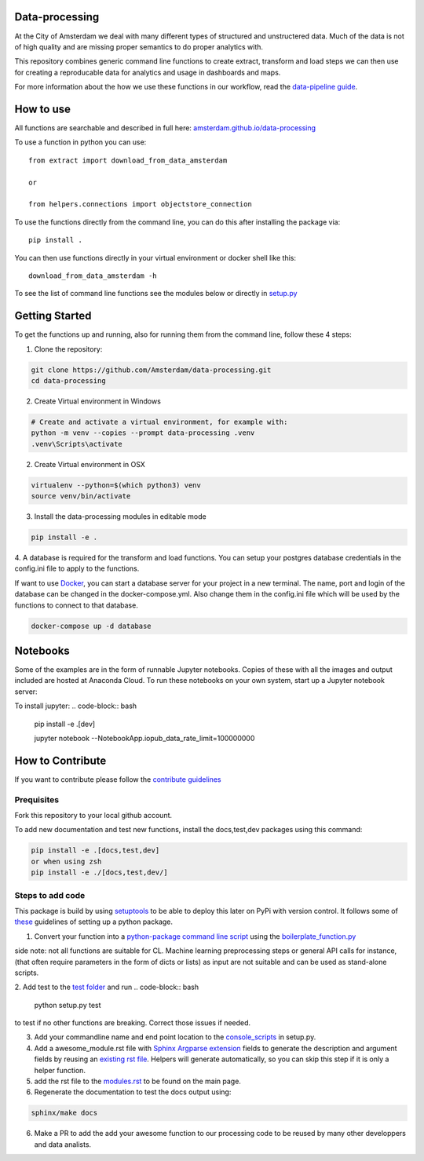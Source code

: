 Data-processing
===============

.. image:: https://img.shields.io/badge/python-3.6-blue.svg
   :target: https://www.python.org/

.. image:: https://img.shields.io/badge/license-MPLv2.0-blue.svg
   :target: https://www.mozilla.org/en-US/MPL/2.0/

At the City of Amsterdam we deal with many different types of structured and unstructered data. Much of the data is not of high quality and are missing proper semantics to do proper analytics with.

This repository combines generic command line functions to create extract, transform and load steps we can then use for creating a reproducable data for analytics and usage in dashboards and maps.

For more information about the how we use these functions in our workflow, read the
`data-pipeline guide <https://amsterdam.github.io/guides/data-pipeline/>`_.

How to use
==========

All functions are searchable and described in full here:
`amsterdam.github.io/data-processing <https://amsterdam.github.io/data-processing/>`_ 

To use a function in python you can use::

    from extract import download_from_data_amsterdam

    or 

    from helpers.connections import objectstore_connection

To use the functions directly from the command line, you can do this after installing the package via::
    
    pip install .

You can then use functions directly in your virtual environment or docker shell like this::
    
    download_from_data_amsterdam -h 

To see the list of command line functions see the modules below or directly in `setup.py <https://github.com/Amsterdam/data-processing/blob/master/setup.py#L60>`_


Getting Started
===============

To get the functions up and running, also for running them from the command line, follow these 4 steps:

1. Clone the repository:

.. code-block:: bash

    git clone https://github.com/Amsterdam/data-processing.git
    cd data-processing

2. Create Virtual environment in Windows

.. code-block:: bash

    # Create and activate a virtual environment, for example with:
    python -m venv --copies --prompt data-processing .venv 
    .venv\Scripts\activate

2. Create Virtual environment in OSX

.. code-block:: bash

    virtualenv --python=$(which python3) venv
    source venv/bin/activate 

3. Install the data-processing modules in editable mode

.. code-block:: bash    

    pip install -e .

4. A database is required for the transform and load functions. 
You can setup your postgres database credentials in the config.ini file to apply to the functions.

If want to use `Docker <https://www.docker.com>`_, you can start a database server for your project in a new terminal. The name, port and login of the database can be changed in the docker-compose.yml. Also change them in the config.ini file which will be used by the functions to connect to that database.


.. code-block:: bash    

    docker-compose up -d database

Notebooks
=========
Some of the examples are in the form of runnable Jupyter notebooks. Copies of these with all the images and output included are hosted at Anaconda Cloud. To run these notebooks on your own system, start up a Jupyter notebook server:

To install jupyter:
.. code-block:: bash    

    pip install -e .\[dev\]

    jupyter notebook --NotebookApp.iopub_data_rate_limit=100000000


How to Contribute
=================
If you want to contribute please follow the `contribute guidelines <https://amsterdam.github.io/CONTRIBUTING/>`_ 

Prequisites
-----------
Fork this repository to your local github account.

To add new documentation and test new functions, install the docs,test,dev packages using this command:

.. code-block:: bash    

    pip install -e .[docs,test,dev]
    or when using zsh
    pip install -e ./[docs,test,dev/]

Steps to add code
-----------------

This package is build by using `setuptools <http://setuptools.readthedocs.io>`_ to be able to deploy this later on PyPi with version control. It follows some of `these <http://alexanderwaldin.github.io/packaging-python-project.html>`_ guidelines of setting up a python package.

1. Convert your function into a `python-package command line script <https://python-packaging.readthedocs.io/en/latest/command-line-scripts.html>`_ using the `boilerplate_function.py <https://github.com/Amsterdam/data-processing/blob/master/src/boilerplate_function.py>`_ 

side note: not all functions are suitable for CL. Machine learning preprocessing steps or general API calls for instance, (that often require parameters in the form of dicts or lists) as input are not suitable and can be used as stand-alone scripts. 

2. Add test to the `test folder <https://github.com/Amsterdam/data-processing/tree/master/tests>`_ and run 
.. code-block:: bash
    
    python setup.py test

to test if no other functions are breaking. Correct those issues if needed.

3. Add your commandline name and end point location to the `console_scripts <https://github.com/Amsterdam/data-processing/blob/master/setup.py#L36>`_ in setup.py.

4. Add a awesome_module.rst file with `Sphinx Argparse extension <http://sphinx-argparse.readthedocs.io/en/latest/>`_ fields to generate the description and argument fields by reusing an `existing rst file <https://github.com/Amsterdam/data-processing/blob/master/sphinx/source/extract/download_from_data_amsterdam.rst>`_. Helpers will generate automatically, so you can skip this step if it is only a helper function. 

5. add the rst file to the `modules.rst <https://github.com/Amsterdam/data-processing/blob/master/sphinx/source/modules.rst>`_ to be found on the main page.

6. Regenerate the documentation to test the docs output using:

.. code-block:: bash
    
    sphinx/make docs

6. Make a PR to add the add your awesome function to our processing code to be reused by many other developpers and data analists.


